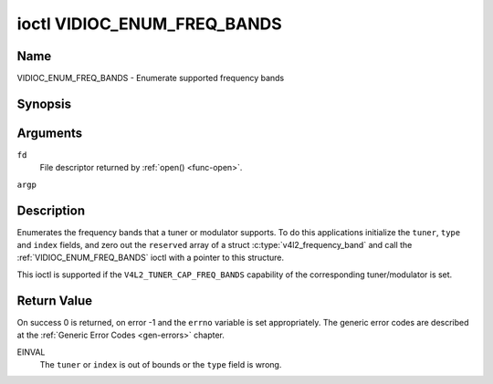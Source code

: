 .. -*- coding: utf-8; mode: rst -*-

.. _VIDIOC_ENUM_FREQ_BANDS:

****************************
ioctl VIDIOC_ENUM_FREQ_BANDS
****************************

Name
====

VIDIOC_ENUM_FREQ_BANDS - Enumerate supported frequency bands


Synopsis
========

.. c:function:: int ioctl( int fd, VIDIOC_ENUM_FREQ_BANDS, struct v4l2_frequency_band *argp )
    :name: VIDIOC_ENUM_FREQ_BANDS


Arguments
=========

``fd``
    File descriptor returned by :ref:`open() <func-open>`.

``argp``


Description
===========

Enumerates the frequency bands that a tuner or modulator supports. To do
this applications initialize the ``tuner``, ``type`` and ``index``
fields, and zero out the ``reserved`` array of a struct
:c:type:`v4l2_frequency_band` and call the
:ref:`VIDIOC_ENUM_FREQ_BANDS` ioctl with a pointer to this structure.

This ioctl is supported if the ``V4L2_TUNER_CAP_FREQ_BANDS`` capability
of the corresponding tuner/modulator is set.


.. tabularcolumns:: |p{2.9cm}|p{2.9cm}|p{5.8cm}|p{2.9cm}|p{3.0cm}|

.. c:type:: v4l2_frequency_band

.. flat-table:: struct v4l2_frequency_band
    :header-rows:  0
    :stub-columns: 0
    :widths:       1 1 2 1 1


    -  .. row 1

       -  __u32

       -  ``tuner``

       -  The tuner or modulator index number. This is the same value as in
	  the struct :c:type:`v4l2_input` ``tuner`` field and
	  the struct :c:type:`v4l2_tuner` ``index`` field, or
	  the struct :c:type:`v4l2_output` ``modulator`` field
	  and the struct :c:type:`v4l2_modulator` ``index``
	  field.

    -  .. row 2

       -  __u32

       -  ``type``

       -  The tuner type. This is the same value as in the struct
	  :c:type:`v4l2_tuner` ``type`` field. The type must be
	  set to ``V4L2_TUNER_RADIO`` for ``/dev/radioX`` device nodes, and
	  to ``V4L2_TUNER_ANALOG_TV`` for all others. Set this field to
	  ``V4L2_TUNER_RADIO`` for modulators (currently only radio
	  modulators are supported). See :c:type:`v4l2_tuner_type`

    -  .. row 3

       -  __u32

       -  ``index``

       -  Identifies the frequency band, set by the application.

    -  .. row 4

       -  __u32

       -  ``capability``

       -  :cspan:`2` The tuner/modulator capability flags for this
	  frequency band, see :ref:`tuner-capability`. The
	  ``V4L2_TUNER_CAP_LOW`` or ``V4L2_TUNER_CAP_1HZ`` capability must
	  be the same for all frequency bands of the selected
	  tuner/modulator. So either all bands have that capability set, or
	  none of them have that capability.

    -  .. row 5

       -  __u32

       -  ``rangelow``

       -  :cspan:`2` The lowest tunable frequency in units of 62.5 kHz, or
	  if the ``capability`` flag ``V4L2_TUNER_CAP_LOW`` is set, in units
	  of 62.5 Hz, for this frequency band. A 1 Hz unit is used when the
	  ``capability`` flag ``V4L2_TUNER_CAP_1HZ`` is set.

    -  .. row 6

       -  __u32

       -  ``rangehigh``

       -  :cspan:`2` The highest tunable frequency in units of 62.5 kHz,
	  or if the ``capability`` flag ``V4L2_TUNER_CAP_LOW`` is set, in
	  units of 62.5 Hz, for this frequency band. A 1 Hz unit is used
	  when the ``capability`` flag ``V4L2_TUNER_CAP_1HZ`` is set.

    -  .. row 7

       -  __u32

       -  ``modulation``

       -  :cspan:`2` The supported modulation systems of this frequency
	  band. See :ref:`band-modulation`.

	  .. note::

	     Currently only one modulation system per frequency band
	     is supported. More work will need to be done if multiple
	     modulation systems are possible. Contact the linux-media
	     mailing list
	     (`https://linuxtv.org/lists.php <https://linuxtv.org/lists.php>`__)
	     if you need such functionality.

    -  .. row 8

       -  __u32

       -  ``reserved``\ [9]

       -  Reserved for future extensions.

	  Applications and drivers must set the array to zero.



.. tabularcolumns:: |p{6.6cm}|p{2.2cm}|p{8.7cm}|

.. _band-modulation:

.. flat-table:: Band Modulation Systems
    :header-rows:  0
    :stub-columns: 0
    :widths:       3 1 4


    -  .. row 1

       -  ``V4L2_BAND_MODULATION_VSB``

       -  0x02

       -  Vestigial Sideband modulation, used for analog TV.

    -  .. row 2

       -  ``V4L2_BAND_MODULATION_FM``

       -  0x04

       -  Frequency Modulation, commonly used for analog radio.

    -  .. row 3

       -  ``V4L2_BAND_MODULATION_AM``

       -  0x08

       -  Amplitude Modulation, commonly used for analog radio.


Return Value
============

On success 0 is returned, on error -1 and the ``errno`` variable is set
appropriately. The generic error codes are described at the
:ref:`Generic Error Codes <gen-errors>` chapter.

EINVAL
    The ``tuner`` or ``index`` is out of bounds or the ``type`` field is
    wrong.
